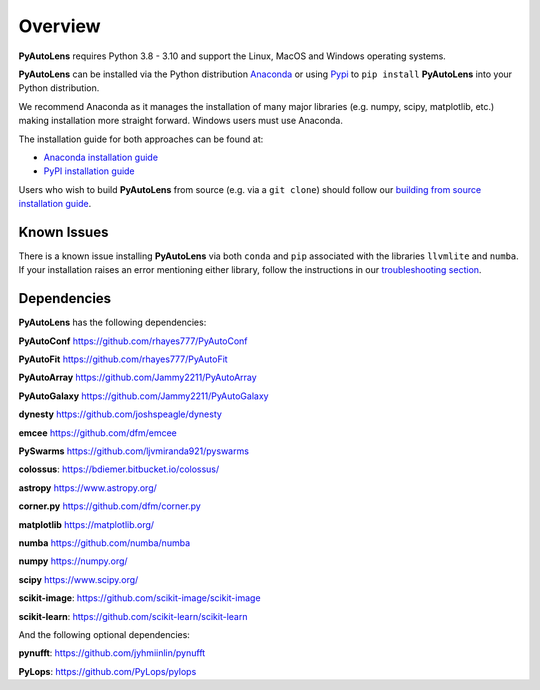 .. _overview:

Overview
========

**PyAutoLens** requires Python 3.8 - 3.10 and support the Linux, MacOS and Windows operating systems.

**PyAutoLens** can be installed via the Python distribution `Anaconda <https://www.anaconda.com/>`_ or using
`Pypi <https://pypi.org/>`_ to ``pip install`` **PyAutoLens** into your Python distribution.

We recommend Anaconda as it manages the installation of many major libraries (e.g. numpy, scipy,
matplotlib, etc.) making installation more straight forward. Windows users must use Anaconda.

The installation guide for both approaches can be found at:

- `Anaconda installation guide <https://pyautolens.readthedocs.io/en/latest/installation/conda.html>`_

- `PyPI installation guide <https://pyautolens.readthedocs.io/en/latest/installation/pip.html>`_

Users who wish to build **PyAutoLens** from source (e.g. via a ``git clone``) should follow
our `building from source installation guide <https://pyautolens.readthedocs.io/en/latest/installation/source.html>`_.

Known Issues
------------

There is a known issue installing **PyAutoLens** via both ``conda`` and ``pip`` associated with the libraries ``llvmlite``
and ``numba``. If your installation raises an error mentioning either library, follow the instructions in
our `troubleshooting section <https://pyautolens.readthedocs.io/en/latest/installation/troubleshooting.html>`_.

Dependencies
------------

**PyAutoLens** has the following dependencies:

**PyAutoConf** https://github.com/rhayes777/PyAutoConf

**PyAutoFit** https://github.com/rhayes777/PyAutoFit

**PyAutoArray** https://github.com/Jammy2211/PyAutoArray

**PyAutoGalaxy** https://github.com/Jammy2211/PyAutoGalaxy

**dynesty** https://github.com/joshspeagle/dynesty

**emcee** https://github.com/dfm/emcee

**PySwarms** https://github.com/ljvmiranda921/pyswarms

**colossus**: https://bdiemer.bitbucket.io/colossus/

**astropy** https://www.astropy.org/

**corner.py** https://github.com/dfm/corner.py

**matplotlib** https://matplotlib.org/

**numba** https://github.com/numba/numba

**numpy** https://numpy.org/

**scipy** https://www.scipy.org/

**scikit-image**: https://github.com/scikit-image/scikit-image

**scikit-learn**: https://github.com/scikit-learn/scikit-learn

And the following optional dependencies:

**pynufft**: https://github.com/jyhmiinlin/pynufft

**PyLops**: https://github.com/PyLops/pylops